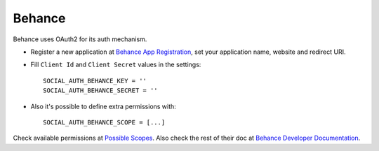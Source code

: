 Behance
=======

Behance uses OAuth2 for its auth mechanism.

- Register a new application at `Behance App Registration`_, set your
  application name, website and redirect URI.

- Fill ``Client Id`` and ``Client Secret`` values in the settings::

      SOCIAL_AUTH_BEHANCE_KEY = ''
      SOCIAL_AUTH_BEHANCE_SECRET = ''

- Also it's possible to define extra permissions with::

     SOCIAL_AUTH_BEHANCE_SCOPE = [...]

Check available permissions at `Possible Scopes`_. Also check the rest of their
doc at `Behance Developer Documentation`_.

.. _Behance App Registration: http://www.behance.net/dev/register
.. _Possible Scopes: http://www.behance.net/dev/authentication#scopes
.. _Behance Developer Documentation: http://www.behance.net/dev
